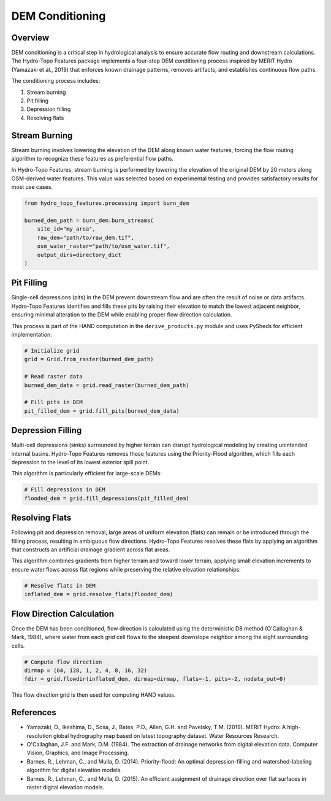 DEM Conditioning
==============

Overview
-------

DEM conditioning is a critical step in hydrological analysis to ensure accurate flow routing and downstream calculations. The Hydro-Topo Features package implements a four-step DEM conditioning process inspired by MERIT Hydro (Yamazaki et al., 2019) that enforces known drainage patterns, removes artifacts, and establishes continuous flow paths.

The conditioning process includes:

1. Stream burning
2. Pit filling
3. Depression filling
4. Resolving flats

Stream Burning
-------------

Stream burning involves lowering the elevation of the DEM along known water features, forcing the flow routing algorithm to recognize these features as preferential flow paths.

In Hydro-Topo Features, stream burning is performed by lowering the elevation of the original DEM by 20 meters along OSM-derived water features. This value was selected based on experimental testing and provides satisfactory results for most use cases.

.. code-block:: python

    from hydro_topo_features.processing import burn_dem
    
    burned_dem_path = burn_dem.burn_streams(
        site_id="my_area",
        raw_dem="path/to/raw_dem.tif",
        osm_water_raster="path/to/osm_water.tif",
        output_dirs=directory_dict
    )

Pit Filling
----------

Single-cell depressions (pits) in the DEM prevent downstream flow and are often the result of noise or data artifacts. Hydro-Topo Features identifies and fills these pits by raising their elevation to match the lowest adjacent neighbor, ensuring minimal alteration to the DEM while enabling proper flow direction calculation.

This process is part of the HAND computation in the ``derive_products.py`` module and uses PySheds for efficient implementation:

.. code-block:: python

    # Initialize grid
    grid = Grid.from_raster(burned_dem_path)
    
    # Read raster data
    burned_dem_data = grid.read_raster(burned_dem_path)
    
    # Fill pits in DEM
    pit_filled_dem = grid.fill_pits(burned_dem_data)

Depression Filling
----------------

Multi-cell depressions (sinks) surrounded by higher terrain can disrupt hydrological modeling by creating unintended internal basins. Hydro-Topo Features removes these features using the Priority-Flood algorithm, which fills each depression to the level of its lowest exterior spill point.

This algorithm is particularly efficient for large-scale DEMs:

.. code-block:: python

    # Fill depressions in DEM
    flooded_dem = grid.fill_depressions(pit_filled_dem)

Resolving Flats
-------------

Following pit and depression removal, large areas of uniform elevation (flats) can remain or be introduced through the filling process, resulting in ambiguous flow directions. Hydro-Topo Features resolves these flats by applying an algorithm that constructs an artificial drainage gradient across flat areas.

This algorithm combines gradients from higher terrain and toward lower terrain, applying small elevation increments to ensure water flows across flat regions while preserving the relative elevation relationships:

.. code-block:: python

    # Resolve flats in DEM
    inflated_dem = grid.resolve_flats(flooded_dem)

Flow Direction Calculation
------------------------

Once the DEM has been conditioned, flow direction is calculated using the deterministic D8 method (O'Callaghan & Mark, 1984), where water from each grid cell flows to the steepest downslope neighbor among the eight surrounding cells.

.. code-block:: python

    # Compute flow direction
    dirmap = (64, 128, 1, 2, 4, 8, 16, 32)
    fdir = grid.flowdir(inflated_dem, dirmap=dirmap, flats=-1, pits=-2, nodata_out=0)

This flow direction grid is then used for computing HAND values.

References
---------

- Yamazaki, D., Ikeshima, D., Sosa, J., Bates, P.D., Allen, G.H. and Pavelsky, T.M. (2019). MERIT Hydro: A high-resolution global hydrography map based on latest topography dataset. Water Resources Research.
- O'Callaghan, J.F. and Mark, D.M. (1984). The extraction of drainage networks from digital elevation data. Computer Vision, Graphics, and Image Processing.
- Barnes, R., Lehman, C., and Mulla, D. (2014). Priority-flood: An optimal depression-filling and watershed-labeling algorithm for digital elevation models.
- Barnes, R., Lehman, C., and Mulla, D. (2015). An efficient assignment of drainage direction over flat surfaces in raster digital elevation models. 